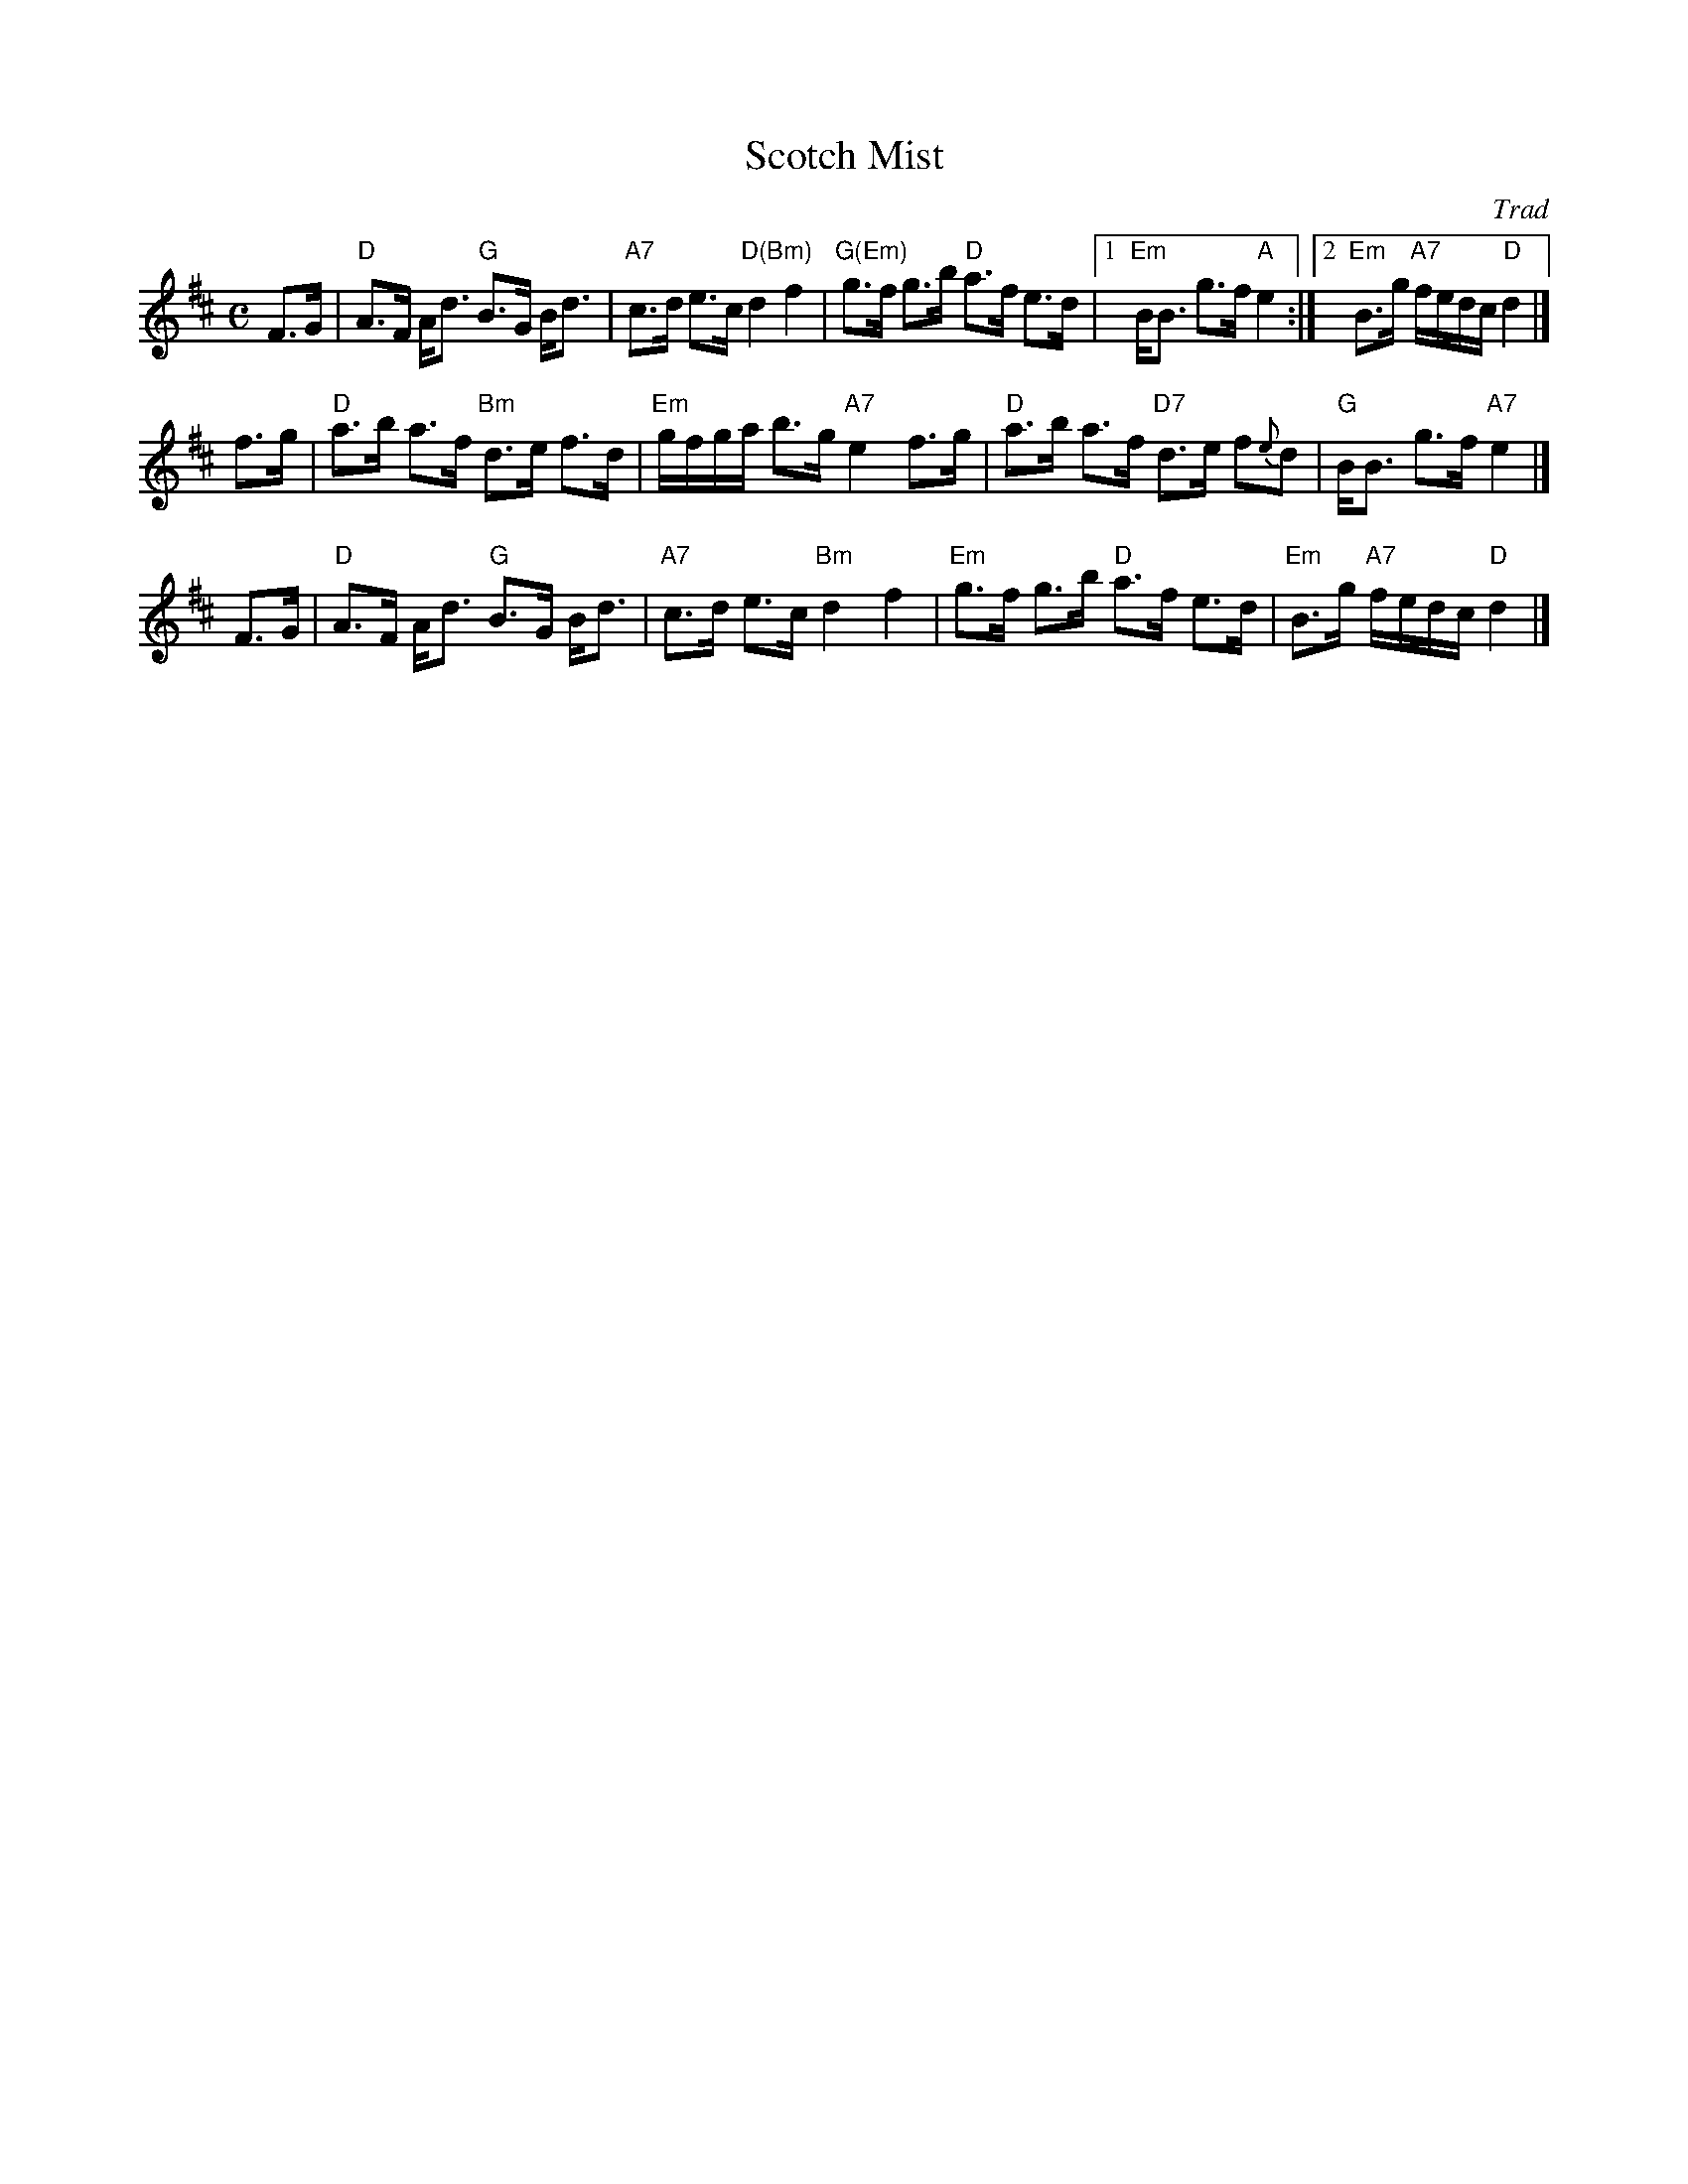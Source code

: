 X: 1
T: Scotch Mist
O: Trad
R: strathspey
%B: Kerr's Merry Melodies 3-16, 4-10
B: James Kerr "Merry Melodies" v.4 p.10 #68
Z: 1997 by John Chambers <jc:trillian.mit.edu>
M: C
L: 1/8
K: D
F>G |\
"D"A>F A<d "G"B>G B<d | "A7"c>d e>c "D(Bm)"d2 f2 |\
"G(Em)"g>f g>b "D"a>f e>d |[1 "Em"B<B g>f "A"e2 :|[2 "Em"B>g "A7"f/e/d/c/ "D"d2 |]
f>g |\
"D"a>b a>f "Bm"d>e f>d | "Em"g/f/g/a/ b>g "A7"e2 f>g |\
"D"a>b a>f "D7"d>e f{e}d | "G"B<B g>f "A7"e2 |]
F>G |\
"D"A>F A<d "G"B>G B<d | "A7"c>d e>c "Bm"d2 f2 |\
"Em"g>f g>b "D"a>f e>d | "Em"B>g "A7"f/e/d/c/ "D"d2 |]
